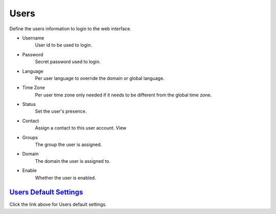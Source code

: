 ************
Users
************

.. image:: ../_static/images/accounts/fusionpbx_users.jpg
        :scale: 85%


Define the users information to login to the web interface.

*  Username
    User id to be used to login.
*  Password
    Secret password used to login.
*  Language
    Per user language to override the domain or global language.
*  Time Zone 	
    Per user time zone only needed if it needs to be different from the global time zone.
*  Status
    Set the user's presence.
*  Contact
    Assign a contact to this user account. View
*  Groups
    The group the user is assigned.
*  Domain
    The domain the user is assigned to.
*  Enable
    Whether the user is enabled.


`Users Default Settings`_
---------------------------------------

Click the link above for Users default settings.


.. _Users Default Settings: /en/latest/advanced/default_settings.html#id31


